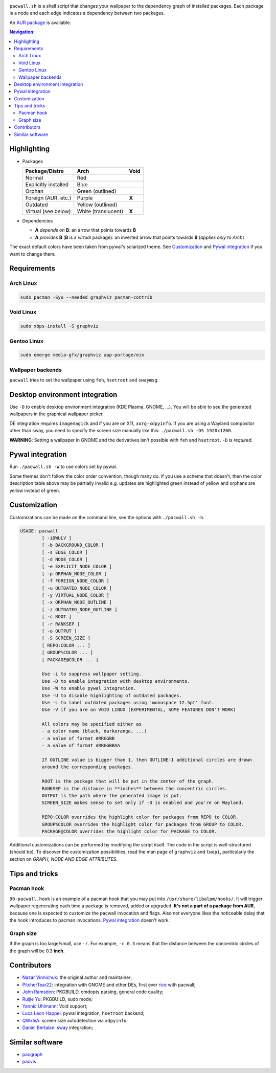 .. image:: screenshot.png

``pacwall.sh`` is a shell script that changes your wallpaper to the dependency
graph of installed packages. Each package is a node and each edge indicates a
dependency between two packages.

An `AUR package`_ is available.

.. contents:: Navigation:
   :backlinks: none

------------
Highlighting
------------

* Packages

  +---------------------+--------------------+-------+
  | Package/Distro      | Arch               | Void  |
  +=====================+====================+=======+
  | Normal              | Red                        |
  +---------------------+----------------------------+
  | Explicitly installed| Blue                       |
  +---------------------+----------------------------+
  | Orphan              | Green (outlined)           |
  +---------------------+--------------------+-------+
  | Foreign (AUR, etc.) | Purple             | **X** |
  +---------------------+--------------------+-------+
  | Outdated            | Yellow (outlined)          |
  +---------------------+--------------------+-------+
  | Virtual (see below) | White (translucent)| **X** |
  +---------------------+--------------------+-------+

* Dependencies

  * **A** *depends on* **B**: an arrow that points towards **B**
  * **A** *provides* **B** (**B** is a *virtual* package):
    an inverted arrow that points towards **B**
    (*applies only to Arch*)

The exact default colors have been taken from pywal's solarized theme.
See `Customization`_ and `Pywal integration`_ if you want to change them.

------------
Requirements
------------

~~~~~~~~~~
Arch Linux
~~~~~~~~~~

.. code-block:: bash

    sudo pacman -Syu --needed graphviz pacman-contrib

~~~~~~~~~~
Void Linux
~~~~~~~~~~

.. code-block:: bash

    sudo xbps-install -S graphviz

~~~~~~~~~~~~
Gentoo Linux
~~~~~~~~~~~~

.. code-block:: bash

    sudo emerge media-gfx/graphviz app-portage/eix


~~~~~~~~~~~~~~~~~~
Wallpaper backends
~~~~~~~~~~~~~~~~~~

``pacwall`` tries to set the wallpaper using ``feh``, ``hsetroot`` and ``swaymsg``.

-------------------------------
Desktop environment integration
-------------------------------

Use ``-D`` to enable desktop environment integration (KDE Plasma, GNOME, ...).
You will be able to see the generated wallpapers in the graphical wallpaper picker.

DE integration requires ``imagemagick`` and if you are on X11, ``xorg-xdpyinfo``.
If you are using a Wayland compositor other than sway, you need to specify
the screen size manually like this: ``./pacwall.sh -DS 1920x1200``.

**WARNING**:
Setting a wallpaper in GNOME and the derivatives isn't possible with ``feh`` and ``hsetroot``.
``-D`` is *required*.

-----------------
Pywal integration
-----------------

Run ``./pacwall.sh -W`` to use colors set by pywal.

Some themes don't follow the color order convention, though many do.
If you use a scheme that doesn't, then the color description table
above may be partially invalid e.g. updates are highlighted green instead of
yellow and orphans are yellow instead of green.

-------------
Customization
-------------

Customizations can be made on the command line, see the options with
``./pacwall.sh -h``.

.. code-block::

    USAGE: pacwall
            [ -iDWULV ]
            [ -b BACKGROUND_COLOR ]
            [ -s EDGE_COLOR ]
            [ -d NODE_COLOR ]
            [ -e EXPLICIT_NODE_COLOR ]
            [ -p ORPHAN_NODE_COLOR ]
            [ -f FOREIGN_NODE_COLOR ]
            [ -u OUTDATED_NODE_COLOR ]
            [ -y VIRTUAL_NODE_COLOR ]
            [ -x ORPHAN_NODE_OUTLINE ]
            [ -z OUTDATED_NODE_OUTLINE ]
            [ -c ROOT ]
            [ -r RANKSEP ]
            [ -o OUTPUT ]
            [ -S SCREEN_SIZE ]
            [ REPO:COLOR ... ]
            [ GROUP%COLOR ... ]
            [ PACKAGE@COLOR ... ]

            Use -i to suppress wallpaper setting.
            Use -D to enable integration with desktop environments.
            Use -W to enable pywal integration.
            Use -U to disable highlighting of outdated packages.
            Use -L to label outdated packages using 'monospace 12.5pt' font.
            Use -V if you are on VOID LINUX (EXPERIMENTAL, SOME FEATURES DON'T WORK)

            All colors may be specified either as
            - a color name (black, darkorange, ...)
            - a value of format #RRGGBB
            - a value of format #RRGGBBAA

            If OUTLINE value is bigger than 1, then OUTLINE-1 additional circles are drawn
            around the corresponding packages.

            ROOT is the package that will be put in the center of the graph.
            RANKSEP is the distance in **inches** between the concentric circles.
            OUTPUT is the path where the generated image is put.
            SCREEN_SIZE makes sense to set only if -D is enabled and you're on Wayland.

            REPO:COLOR overrides the highlight color for packages from REPO to COLOR.
            GROUP%COLOR overrides the highlight color for packages from GROUP to COLOR.
            PACKAGE@COLOR overrides the highlight color for PACKAGE to COLOR.

Additional customizations can be performed by modifying the script itself.
The code in the script is well-structured (should be).
To discover the customization possibilities, read the man page of ``graphviz``
and ``twopi``, particularly the section on *GRAPH, NODE AND EDGE ATTRIBUTES*.

---------------
Tips and tricks
---------------

~~~~~~~~~~~
Pacman hook
~~~~~~~~~~~

``90-pacwall.hook`` is an example of a pacman hook that you may put into
``/usr/share/libalpm/hooks/``. It will trigger wallpaper regenerating each time
a package is removed, added or upgraded. **It's not a part of a package from AUR**,
because one is expected to customize the pacwall invocation and flags. Also not
everyone likes the noticeable delay that the hook introduces to pacman invocations.
`Pywal integration`_ doesn't work.

~~~~~~~~~~
Graph size
~~~~~~~~~~

If the graph is too large/small, use ``-r``.
For example, ``-r 0.3`` means that the distance between the concentric circles
of the graph will be 0.3 **inch**.

------------
Contributors
------------

* `Nazar Vinnichuk`_: the original author and maintainer;
* `PitcherTear22`_: integration with GNOME and other DEs, first ever rice_ with pacwall;
* `John Ramsden`_: PKGBUILD, cmdopts parsing, general code quality;
* `Ruijie Yu`_: PKGBUILD, sudo mode;
* `Yannic Uhlmann`_: Void support;
* `Luca Leon Happel`_: pywal integration, ``hsetroot`` backend;
* `QWxleA`_: screen size autodetection via ``xdpyinfo``;
* `Daniel Bertalan`_: sway_ integration;

----------------
Similar software
----------------

* pacgraph_
* pacvis_

.. LINKS:
.. _AUR package: https://aur.archlinux.org/packages/pacwall-git/
.. _Nazar Vinnichuk: https://github.com/Kharacternyk
.. _PitcherTear22: https://github.com/PitcherTear22
.. _John Ramsden: https://github.com/johnramsden
.. _Ruijie Yu: https://github.com/RuijieYu
.. _Yannic Uhlmann: https://github.com/AugustUnderground
.. _Luca Leon Happel: https://github.com/Quoteme
.. _QwxleA: https://github.com/QWxleA
.. _Daniel Bertalan: https://github.com/BertalanD
.. _rice: https://www.reddit.com/r/unixporn/comments/fnfujo/gnome_first_rice_pacwall/
.. _pacgraph: http://kmkeen.com/pacgraph/
.. _pacvis: https://github.com/farseerfc/pacvis
.. _sway: https://github.com/swaywm/sway
